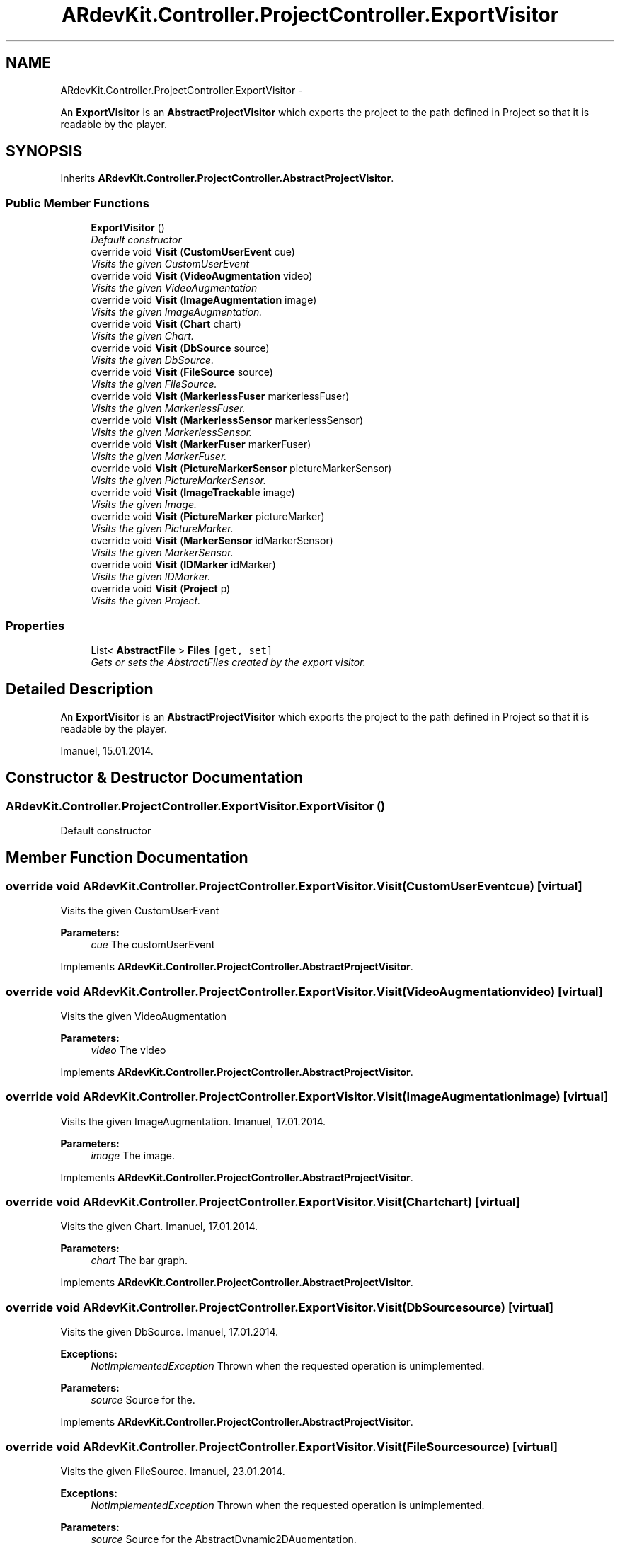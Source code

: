 .TH "ARdevKit.Controller.ProjectController.ExportVisitor" 3 "Sat Mar 1 2014" "Version 0.2" "ARdevKit" \" -*- nroff -*-
.ad l
.nh
.SH NAME
ARdevKit.Controller.ProjectController.ExportVisitor \- 
.PP
An \fBExportVisitor\fP is an \fBAbstractProjectVisitor\fP which exports the project to the path defined in Project so that it is readable by the player\&.  

.SH SYNOPSIS
.br
.PP
.PP
Inherits \fBARdevKit\&.Controller\&.ProjectController\&.AbstractProjectVisitor\fP\&.
.SS "Public Member Functions"

.in +1c
.ti -1c
.RI "\fBExportVisitor\fP ()"
.br
.RI "\fIDefault constructor \fP"
.ti -1c
.RI "override void \fBVisit\fP (\fBCustomUserEvent\fP cue)"
.br
.RI "\fIVisits the given CustomUserEvent \fP"
.ti -1c
.RI "override void \fBVisit\fP (\fBVideoAugmentation\fP video)"
.br
.RI "\fIVisits the given VideoAugmentation \fP"
.ti -1c
.RI "override void \fBVisit\fP (\fBImageAugmentation\fP image)"
.br
.RI "\fIVisits the given ImageAugmentation\&. \fP"
.ti -1c
.RI "override void \fBVisit\fP (\fBChart\fP chart)"
.br
.RI "\fIVisits the given Chart\&. \fP"
.ti -1c
.RI "override void \fBVisit\fP (\fBDbSource\fP source)"
.br
.RI "\fIVisits the given DbSource\&. \fP"
.ti -1c
.RI "override void \fBVisit\fP (\fBFileSource\fP source)"
.br
.RI "\fIVisits the given FileSource\&. \fP"
.ti -1c
.RI "override void \fBVisit\fP (\fBMarkerlessFuser\fP markerlessFuser)"
.br
.RI "\fIVisits the given MarkerlessFuser\&. \fP"
.ti -1c
.RI "override void \fBVisit\fP (\fBMarkerlessSensor\fP markerlessSensor)"
.br
.RI "\fIVisits the given MarkerlessSensor\&. \fP"
.ti -1c
.RI "override void \fBVisit\fP (\fBMarkerFuser\fP markerFuser)"
.br
.RI "\fIVisits the given MarkerFuser\&. \fP"
.ti -1c
.RI "override void \fBVisit\fP (\fBPictureMarkerSensor\fP pictureMarkerSensor)"
.br
.RI "\fIVisits the given PictureMarkerSensor\&. \fP"
.ti -1c
.RI "override void \fBVisit\fP (\fBImageTrackable\fP image)"
.br
.RI "\fIVisits the given Image\&. \fP"
.ti -1c
.RI "override void \fBVisit\fP (\fBPictureMarker\fP pictureMarker)"
.br
.RI "\fIVisits the given PictureMarker\&. \fP"
.ti -1c
.RI "override void \fBVisit\fP (\fBMarkerSensor\fP idMarkerSensor)"
.br
.RI "\fIVisits the given MarkerSensor\&. \fP"
.ti -1c
.RI "override void \fBVisit\fP (\fBIDMarker\fP idMarker)"
.br
.RI "\fIVisits the given IDMarker\&. \fP"
.ti -1c
.RI "override void \fBVisit\fP (\fBProject\fP p)"
.br
.RI "\fIVisits the given Project\&. \fP"
.in -1c
.SS "Properties"

.in +1c
.ti -1c
.RI "List< \fBAbstractFile\fP > \fBFiles\fP\fC [get, set]\fP"
.br
.RI "\fIGets or sets the AbstractFiles created by the export visitor\&. \fP"
.in -1c
.SH "Detailed Description"
.PP 
An \fBExportVisitor\fP is an \fBAbstractProjectVisitor\fP which exports the project to the path defined in Project so that it is readable by the player\&. 

Imanuel, 15\&.01\&.2014\&. 
.SH "Constructor & Destructor Documentation"
.PP 
.SS "ARdevKit\&.Controller\&.ProjectController\&.ExportVisitor\&.ExportVisitor ()"

.PP
Default constructor 
.SH "Member Function Documentation"
.PP 
.SS "override void ARdevKit\&.Controller\&.ProjectController\&.ExportVisitor\&.Visit (\fBCustomUserEvent\fPcue)\fC [virtual]\fP"

.PP
Visits the given CustomUserEvent 
.PP
\fBParameters:\fP
.RS 4
\fIcue\fP The customUserEvent
.RE
.PP

.PP
Implements \fBARdevKit\&.Controller\&.ProjectController\&.AbstractProjectVisitor\fP\&.
.SS "override void ARdevKit\&.Controller\&.ProjectController\&.ExportVisitor\&.Visit (\fBVideoAugmentation\fPvideo)\fC [virtual]\fP"

.PP
Visits the given VideoAugmentation 
.PP
\fBParameters:\fP
.RS 4
\fIvideo\fP The video
.RE
.PP

.PP
Implements \fBARdevKit\&.Controller\&.ProjectController\&.AbstractProjectVisitor\fP\&.
.SS "override void ARdevKit\&.Controller\&.ProjectController\&.ExportVisitor\&.Visit (\fBImageAugmentation\fPimage)\fC [virtual]\fP"

.PP
Visits the given ImageAugmentation\&. Imanuel, 17\&.01\&.2014\&. 
.PP
\fBParameters:\fP
.RS 4
\fIimage\fP The image\&. 
.RE
.PP

.PP
Implements \fBARdevKit\&.Controller\&.ProjectController\&.AbstractProjectVisitor\fP\&.
.SS "override void ARdevKit\&.Controller\&.ProjectController\&.ExportVisitor\&.Visit (\fBChart\fPchart)\fC [virtual]\fP"

.PP
Visits the given Chart\&. Imanuel, 17\&.01\&.2014\&. 
.PP
\fBParameters:\fP
.RS 4
\fIchart\fP The bar graph\&. 
.RE
.PP

.PP
Implements \fBARdevKit\&.Controller\&.ProjectController\&.AbstractProjectVisitor\fP\&.
.SS "override void ARdevKit\&.Controller\&.ProjectController\&.ExportVisitor\&.Visit (\fBDbSource\fPsource)\fC [virtual]\fP"

.PP
Visits the given DbSource\&. Imanuel, 17\&.01\&.2014\&. 
.PP
\fBExceptions:\fP
.RS 4
\fINotImplementedException\fP Thrown when the requested operation is unimplemented\&. 
.RE
.PP
.PP
\fBParameters:\fP
.RS 4
\fIsource\fP Source for the\&. 
.RE
.PP

.PP
Implements \fBARdevKit\&.Controller\&.ProjectController\&.AbstractProjectVisitor\fP\&.
.SS "override void ARdevKit\&.Controller\&.ProjectController\&.ExportVisitor\&.Visit (\fBFileSource\fPsource)\fC [virtual]\fP"

.PP
Visits the given FileSource\&. Imanuel, 23\&.01\&.2014\&. 
.PP
\fBExceptions:\fP
.RS 4
\fINotImplementedException\fP Thrown when the requested operation is unimplemented\&. 
.RE
.PP
.PP
\fBParameters:\fP
.RS 4
\fIsource\fP Source for the AbstractDynamic2DAugmentation\&. 
.RE
.PP

.PP
Implements \fBARdevKit\&.Controller\&.ProjectController\&.AbstractProjectVisitor\fP\&.
.SS "override void ARdevKit\&.Controller\&.ProjectController\&.ExportVisitor\&.Visit (\fBMarkerlessFuser\fPmarkerlessFuser)\fC [virtual]\fP"

.PP
Visits the given MarkerlessFuser\&. Imanuel, 17\&.01\&.2014\&. 
.PP
\fBParameters:\fP
.RS 4
\fImarkerlessFuser\fP The markerless fuser\&. 
.RE
.PP

.PP
Implements \fBARdevKit\&.Controller\&.ProjectController\&.AbstractProjectVisitor\fP\&.
.SS "override void ARdevKit\&.Controller\&.ProjectController\&.ExportVisitor\&.Visit (\fBMarkerlessSensor\fPmarkerlessSensor)\fC [virtual]\fP"

.PP
Visits the given MarkerlessSensor\&. Imanuel, 17\&.01\&.2014\&. 
.PP
\fBParameters:\fP
.RS 4
\fImarkerlessSensor\fP The markerless sensor\&. 
.RE
.PP

.PP
Implements \fBARdevKit\&.Controller\&.ProjectController\&.AbstractProjectVisitor\fP\&.
.SS "override void ARdevKit\&.Controller\&.ProjectController\&.ExportVisitor\&.Visit (\fBMarkerFuser\fPmarkerFuser)\fC [virtual]\fP"

.PP
Visits the given MarkerFuser\&. Imanuel, 17\&.01\&.2014\&. 
.PP
\fBParameters:\fP
.RS 4
\fImarkerFuser\fP The marker fuser\&. 
.RE
.PP

.PP
Implements \fBARdevKit\&.Controller\&.ProjectController\&.AbstractProjectVisitor\fP\&.
.SS "override void ARdevKit\&.Controller\&.ProjectController\&.ExportVisitor\&.Visit (\fBPictureMarkerSensor\fPpictureMarkerSensor)\fC [virtual]\fP"

.PP
Visits the given PictureMarkerSensor\&. Imanuel, 17\&.01\&.2014\&. 
.PP
\fBParameters:\fP
.RS 4
\fIpictureMarkerSensor\fP The picture marker sensor\&. 
.RE
.PP

.PP
Implements \fBARdevKit\&.Controller\&.ProjectController\&.AbstractProjectVisitor\fP\&.
.SS "override void ARdevKit\&.Controller\&.ProjectController\&.ExportVisitor\&.Visit (\fBImageTrackable\fPimage)\fC [virtual]\fP"

.PP
Visits the given Image\&. Imanuel, 26\&.01\&.2014\&. 
.PP
\fBParameters:\fP
.RS 4
\fIimage\fP The image\&. 
.RE
.PP

.PP
Implements \fBARdevKit\&.Controller\&.ProjectController\&.AbstractProjectVisitor\fP\&.
.SS "override void ARdevKit\&.Controller\&.ProjectController\&.ExportVisitor\&.Visit (\fBPictureMarker\fPpictureMarker)\fC [virtual]\fP"

.PP
Visits the given PictureMarker\&. Imanuel, 17\&.01\&.2014\&. 
.PP
\fBParameters:\fP
.RS 4
\fIpictureMarker\fP The picture marker\&. 
.RE
.PP

.PP
Implements \fBARdevKit\&.Controller\&.ProjectController\&.AbstractProjectVisitor\fP\&.
.SS "override void ARdevKit\&.Controller\&.ProjectController\&.ExportVisitor\&.Visit (\fBMarkerSensor\fPidMarkerSensor)\fC [virtual]\fP"

.PP
Visits the given MarkerSensor\&. Imanuel, 17\&.01\&.2014\&. 
.PP
\fBParameters:\fP
.RS 4
\fIidMarkerSensor\fP The identifier marker sensor\&. 
.RE
.PP

.PP
Implements \fBARdevKit\&.Controller\&.ProjectController\&.AbstractProjectVisitor\fP\&.
.SS "override void ARdevKit\&.Controller\&.ProjectController\&.ExportVisitor\&.Visit (\fBIDMarker\fPidMarker)\fC [virtual]\fP"

.PP
Visits the given IDMarker\&. Imanuel, 17\&.01\&.2014\&. 
.PP
\fBParameters:\fP
.RS 4
\fIidMarker\fP The identifier marker\&. 
.RE
.PP

.PP
Implements \fBARdevKit\&.Controller\&.ProjectController\&.AbstractProjectVisitor\fP\&.
.SS "override void ARdevKit\&.Controller\&.ProjectController\&.ExportVisitor\&.Visit (\fBProject\fPp)\fC [virtual]\fP"

.PP
Visits the given Project\&. Imanuel, 17\&.01\&.2014\&. 
.PP
\fBParameters:\fP
.RS 4
\fIp\fP The project\&. 
.RE
.PP

.PP
Implements \fBARdevKit\&.Controller\&.ProjectController\&.AbstractProjectVisitor\fP\&.
.SH "Property Documentation"
.PP 
.SS "List<\fBAbstractFile\fP> ARdevKit\&.Controller\&.ProjectController\&.ExportVisitor\&.Files\fC [get]\fP, \fC [set]\fP"

.PP
Gets or sets the AbstractFiles created by the export visitor\&. The files\&. 

.SH "Author"
.PP 
Generated automatically by Doxygen for ARdevKit from the source code\&.
